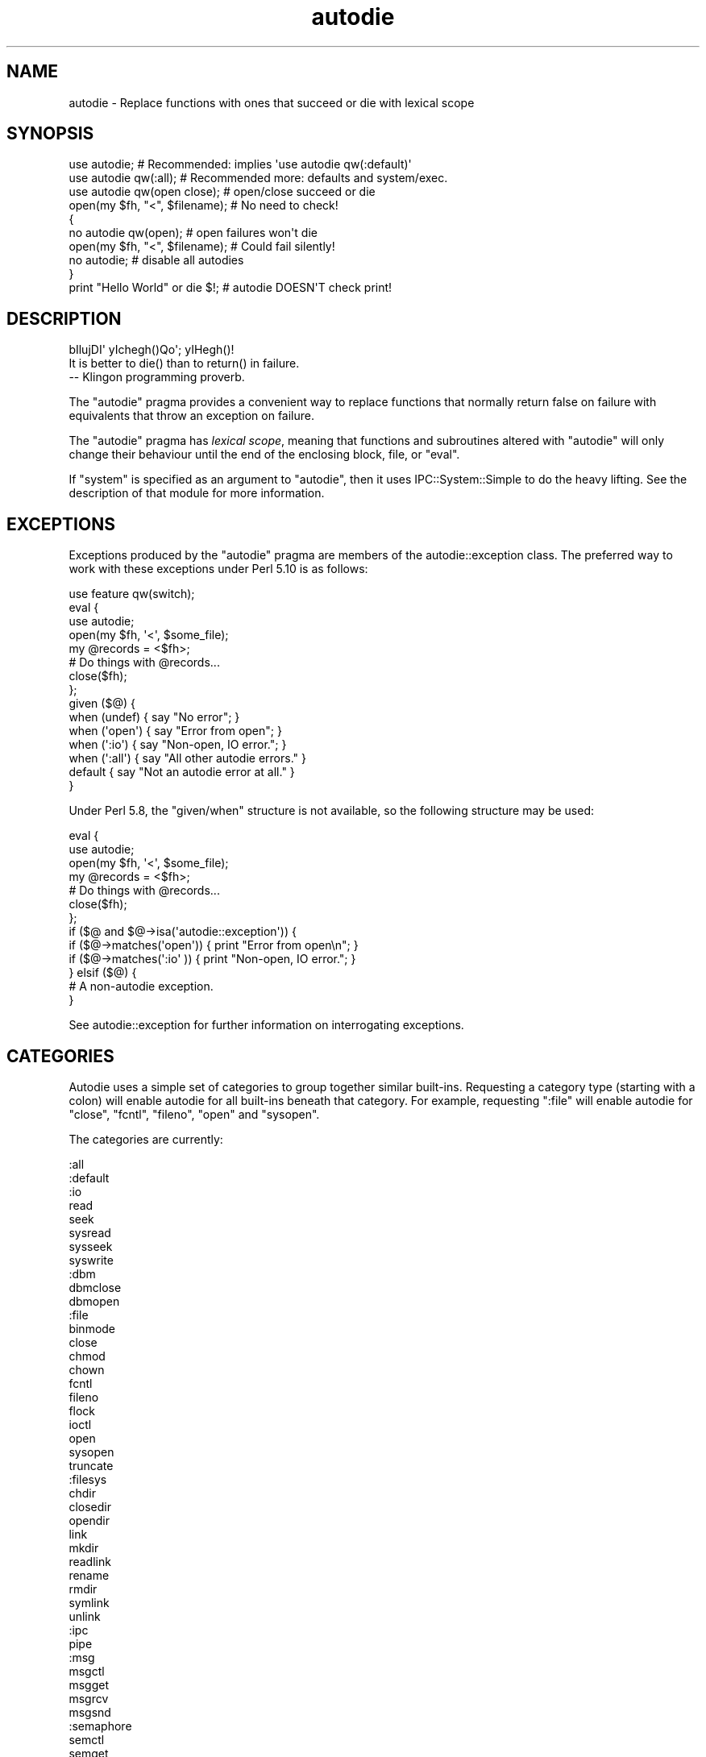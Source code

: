 .\" Automatically generated by Pod::Man 2.27 (Pod::Simple 3.28)
.\"
.\" Standard preamble:
.\" ========================================================================
.de Sp \" Vertical space (when we can't use .PP)
.if t .sp .5v
.if n .sp
..
.de Vb \" Begin verbatim text
.ft CW
.nf
.ne \\$1
..
.de Ve \" End verbatim text
.ft R
.fi
..
.\" Set up some character translations and predefined strings.  \*(-- will
.\" give an unbreakable dash, \*(PI will give pi, \*(L" will give a left
.\" double quote, and \*(R" will give a right double quote.  \*(C+ will
.\" give a nicer C++.  Capital omega is used to do unbreakable dashes and
.\" therefore won't be available.  \*(C` and \*(C' expand to `' in nroff,
.\" nothing in troff, for use with C<>.
.tr \(*W-
.ds C+ C\v'-.1v'\h'-1p'\s-2+\h'-1p'+\s0\v'.1v'\h'-1p'
.ie n \{\
.    ds -- \(*W-
.    ds PI pi
.    if (\n(.H=4u)&(1m=24u) .ds -- \(*W\h'-12u'\(*W\h'-12u'-\" diablo 10 pitch
.    if (\n(.H=4u)&(1m=20u) .ds -- \(*W\h'-12u'\(*W\h'-8u'-\"  diablo 12 pitch
.    ds L" ""
.    ds R" ""
.    ds C` ""
.    ds C' ""
'br\}
.el\{\
.    ds -- \|\(em\|
.    ds PI \(*p
.    ds L" ``
.    ds R" ''
.    ds C`
.    ds C'
'br\}
.\"
.\" Escape single quotes in literal strings from groff's Unicode transform.
.ie \n(.g .ds Aq \(aq
.el       .ds Aq '
.\"
.\" If the F register is turned on, we'll generate index entries on stderr for
.\" titles (.TH), headers (.SH), subsections (.SS), items (.Ip), and index
.\" entries marked with X<> in POD.  Of course, you'll have to process the
.\" output yourself in some meaningful fashion.
.\"
.\" Avoid warning from groff about undefined register 'F'.
.de IX
..
.nr rF 0
.if \n(.g .if rF .nr rF 1
.if (\n(rF:(\n(.g==0)) \{
.    if \nF \{
.        de IX
.        tm Index:\\$1\t\\n%\t"\\$2"
..
.        if !\nF==2 \{
.            nr % 0
.            nr F 2
.        \}
.    \}
.\}
.rr rF
.\"
.\" Accent mark definitions (@(#)ms.acc 1.5 88/02/08 SMI; from UCB 4.2).
.\" Fear.  Run.  Save yourself.  No user-serviceable parts.
.    \" fudge factors for nroff and troff
.if n \{\
.    ds #H 0
.    ds #V .8m
.    ds #F .3m
.    ds #[ \f1
.    ds #] \fP
.\}
.if t \{\
.    ds #H ((1u-(\\\\n(.fu%2u))*.13m)
.    ds #V .6m
.    ds #F 0
.    ds #[ \&
.    ds #] \&
.\}
.    \" simple accents for nroff and troff
.if n \{\
.    ds ' \&
.    ds ` \&
.    ds ^ \&
.    ds , \&
.    ds ~ ~
.    ds /
.\}
.if t \{\
.    ds ' \\k:\h'-(\\n(.wu*8/10-\*(#H)'\'\h"|\\n:u"
.    ds ` \\k:\h'-(\\n(.wu*8/10-\*(#H)'\`\h'|\\n:u'
.    ds ^ \\k:\h'-(\\n(.wu*10/11-\*(#H)'^\h'|\\n:u'
.    ds , \\k:\h'-(\\n(.wu*8/10)',\h'|\\n:u'
.    ds ~ \\k:\h'-(\\n(.wu-\*(#H-.1m)'~\h'|\\n:u'
.    ds / \\k:\h'-(\\n(.wu*8/10-\*(#H)'\z\(sl\h'|\\n:u'
.\}
.    \" troff and (daisy-wheel) nroff accents
.ds : \\k:\h'-(\\n(.wu*8/10-\*(#H+.1m+\*(#F)'\v'-\*(#V'\z.\h'.2m+\*(#F'.\h'|\\n:u'\v'\*(#V'
.ds 8 \h'\*(#H'\(*b\h'-\*(#H'
.ds o \\k:\h'-(\\n(.wu+\w'\(de'u-\*(#H)/2u'\v'-.3n'\*(#[\z\(de\v'.3n'\h'|\\n:u'\*(#]
.ds d- \h'\*(#H'\(pd\h'-\w'~'u'\v'-.25m'\f2\(hy\fP\v'.25m'\h'-\*(#H'
.ds D- D\\k:\h'-\w'D'u'\v'-.11m'\z\(hy\v'.11m'\h'|\\n:u'
.ds th \*(#[\v'.3m'\s+1I\s-1\v'-.3m'\h'-(\w'I'u*2/3)'\s-1o\s+1\*(#]
.ds Th \*(#[\s+2I\s-2\h'-\w'I'u*3/5'\v'-.3m'o\v'.3m'\*(#]
.ds ae a\h'-(\w'a'u*4/10)'e
.ds Ae A\h'-(\w'A'u*4/10)'E
.    \" corrections for vroff
.if v .ds ~ \\k:\h'-(\\n(.wu*9/10-\*(#H)'\s-2\u~\d\s+2\h'|\\n:u'
.if v .ds ^ \\k:\h'-(\\n(.wu*10/11-\*(#H)'\v'-.4m'^\v'.4m'\h'|\\n:u'
.    \" for low resolution devices (crt and lpr)
.if \n(.H>23 .if \n(.V>19 \
\{\
.    ds : e
.    ds 8 ss
.    ds o a
.    ds d- d\h'-1'\(ga
.    ds D- D\h'-1'\(hy
.    ds th \o'bp'
.    ds Th \o'LP'
.    ds ae ae
.    ds Ae AE
.\}
.rm #[ #] #H #V #F C
.\" ========================================================================
.\"
.IX Title "autodie 3"
.TH autodie 3 "2014-04-02" "perl v5.18.2" "User Contributed Perl Documentation"
.\" For nroff, turn off justification.  Always turn off hyphenation; it makes
.\" way too many mistakes in technical documents.
.if n .ad l
.nh
.SH "NAME"
autodie \- Replace functions with ones that succeed or die with lexical scope
.SH "SYNOPSIS"
.IX Header "SYNOPSIS"
.Vb 1
\&    use autodie;            # Recommended: implies \*(Aquse autodie qw(:default)\*(Aq
\&
\&    use autodie qw(:all);   # Recommended more: defaults and system/exec.
\&
\&    use autodie qw(open close);   # open/close succeed or die
\&
\&    open(my $fh, "<", $filename); # No need to check!
\&
\&    {
\&        no autodie qw(open);          # open failures won\*(Aqt die
\&        open(my $fh, "<", $filename); # Could fail silently!
\&        no autodie;                   # disable all autodies
\&    }
\&    
\&    print "Hello World" or die $!;    # autodie DOESN\*(AqT check print!
.Ve
.SH "DESCRIPTION"
.IX Header "DESCRIPTION"
.Vb 1
\&        bIlujDI\*(Aq yIchegh()Qo\*(Aq; yIHegh()!
\&
\&        It is better to die() than to return() in failure.
\&
\&                \-\- Klingon programming proverb.
.Ve
.PP
The \f(CW\*(C`autodie\*(C'\fR pragma provides a convenient way to replace functions
that normally return false on failure with equivalents that throw
an exception on failure.
.PP
The \f(CW\*(C`autodie\*(C'\fR pragma has \fIlexical scope\fR, meaning that functions
and subroutines altered with \f(CW\*(C`autodie\*(C'\fR will only change their behaviour
until the end of the enclosing block, file, or \f(CW\*(C`eval\*(C'\fR.
.PP
If \f(CW\*(C`system\*(C'\fR is specified as an argument to \f(CW\*(C`autodie\*(C'\fR, then it
uses IPC::System::Simple to do the heavy lifting.  See the
description of that module for more information.
.SH "EXCEPTIONS"
.IX Header "EXCEPTIONS"
Exceptions produced by the \f(CW\*(C`autodie\*(C'\fR pragma are members of the
autodie::exception class.  The preferred way to work with
these exceptions under Perl 5.10 is as follows:
.PP
.Vb 1
\&    use feature qw(switch);
\&
\&    eval {
\&        use autodie;
\&
\&        open(my $fh, \*(Aq<\*(Aq, $some_file);
\&
\&        my @records = <$fh>;
\&
\&        # Do things with @records...
\&
\&        close($fh);
\&
\&    };
\&
\&    given ($@) {
\&        when (undef)   { say "No error";                    }
\&        when (\*(Aqopen\*(Aq)  { say "Error from open";             }
\&        when (\*(Aq:io\*(Aq)   { say "Non\-open, IO error.";         }
\&        when (\*(Aq:all\*(Aq)  { say "All other autodie errors."    }
\&        default        { say "Not an autodie error at all." }
\&    }
.Ve
.PP
Under Perl 5.8, the \f(CW\*(C`given/when\*(C'\fR structure is not available, so the
following structure may be used:
.PP
.Vb 2
\&    eval {
\&        use autodie;
\&
\&        open(my $fh, \*(Aq<\*(Aq, $some_file);
\&
\&        my @records = <$fh>;
\&
\&        # Do things with @records...
\&
\&        close($fh);
\&    };
\&
\&    if ($@ and $@\->isa(\*(Aqautodie::exception\*(Aq)) {
\&        if ($@\->matches(\*(Aqopen\*(Aq)) { print "Error from open\en";   }
\&        if ($@\->matches(\*(Aq:io\*(Aq )) { print "Non\-open, IO error."; }
\&    } elsif ($@) {
\&        # A non\-autodie exception.
\&    }
.Ve
.PP
See autodie::exception for further information on interrogating
exceptions.
.SH "CATEGORIES"
.IX Header "CATEGORIES"
Autodie uses a simple set of categories to group together similar
built-ins.  Requesting a category type (starting with a colon) will
enable autodie for all built-ins beneath that category.  For example,
requesting \f(CW\*(C`:file\*(C'\fR will enable autodie for \f(CW\*(C`close\*(C'\fR, \f(CW\*(C`fcntl\*(C'\fR,
\&\f(CW\*(C`fileno\*(C'\fR, \f(CW\*(C`open\*(C'\fR and \f(CW\*(C`sysopen\*(C'\fR.
.PP
The categories are currently:
.PP
.Vb 10
\&    :all
\&        :default
\&            :io
\&                read
\&                seek
\&                sysread
\&                sysseek
\&                syswrite
\&                :dbm
\&                    dbmclose
\&                    dbmopen
\&                :file
\&                    binmode
\&                    close
\&                    chmod
\&                    chown
\&                    fcntl
\&                    fileno
\&                    flock
\&                    ioctl
\&                    open
\&                    sysopen
\&                    truncate
\&                :filesys
\&                    chdir
\&                    closedir
\&                    opendir
\&                    link
\&                    mkdir
\&                    readlink
\&                    rename
\&                    rmdir
\&                    symlink
\&                    unlink
\&                :ipc
\&                    pipe
\&                    :msg
\&                        msgctl
\&                        msgget
\&                        msgrcv
\&                        msgsnd
\&                    :semaphore
\&                        semctl
\&                        semget
\&                        semop
\&                    :shm
\&                        shmctl
\&                        shmget
\&                        shmread
\&                :socket
\&                    accept
\&                    bind
\&                    connect
\&                    getsockopt
\&                    listen
\&                    recv
\&                    send
\&                    setsockopt
\&                    shutdown
\&                    socketpair
\&            :threads
\&                fork
\&        :system
\&            system
\&            exec
.Ve
.PP
Note that while the above category system is presently a strict
hierarchy, this should not be assumed.
.PP
A plain \f(CW\*(C`use autodie\*(C'\fR implies \f(CW\*(C`use autodie qw(:default)\*(C'\fR.  Note that
\&\f(CW\*(C`system\*(C'\fR and \f(CW\*(C`exec\*(C'\fR are not enabled by default.  \f(CW\*(C`system\*(C'\fR requires
the optional IPC::System::Simple module to be installed, and enabling
\&\f(CW\*(C`system\*(C'\fR or \f(CW\*(C`exec\*(C'\fR will invalidate their exotic forms.  See \*(L"\s-1BUGS\*(R"\s0
below for more details.
.PP
The syntax:
.PP
.Vb 1
\&    use autodie qw(:1.994);
.Ve
.PP
allows the \f(CW\*(C`:default\*(C'\fR list from a particular version to be used.  This
provides the convenience of using the default methods, but the surety
that no behavioral changes will occur if the \f(CW\*(C`autodie\*(C'\fR module is
upgraded.
.PP
\&\f(CW\*(C`autodie\*(C'\fR can be enabled for all of Perl's built-ins, including
\&\f(CW\*(C`system\*(C'\fR and \f(CW\*(C`exec\*(C'\fR with:
.PP
.Vb 1
\&    use autodie qw(:all);
.Ve
.SH "FUNCTION SPECIFIC NOTES"
.IX Header "FUNCTION SPECIFIC NOTES"
.SS "print"
.IX Subsection "print"
The autodie pragma \fB<does not check calls to \f(CB\*(C`print\*(C'\fB\fR>.
.SS "flock"
.IX Subsection "flock"
It is not considered an error for \f(CW\*(C`flock\*(C'\fR to return false if it fails
due to an \f(CW\*(C`EWOULDBLOCK\*(C'\fR (or equivalent) condition.  This means one can
still use the common convention of testing the return value of
\&\f(CW\*(C`flock\*(C'\fR when called with the \f(CW\*(C`LOCK_NB\*(C'\fR option:
.PP
.Vb 1
\&    use autodie;
\&
\&    if ( flock($fh, LOCK_EX | LOCK_NB) ) {
\&        # We have a lock
\&    }
.Ve
.PP
Autodying \f(CW\*(C`flock\*(C'\fR will generate an exception if \f(CW\*(C`flock\*(C'\fR returns
false with any other error.
.SS "system/exec"
.IX Subsection "system/exec"
The \f(CW\*(C`system\*(C'\fR built-in is considered to have failed in the following
circumstances:
.IP "\(bu" 4
The command does not start.
.IP "\(bu" 4
The command is killed by a signal.
.IP "\(bu" 4
The command returns a non-zero exit value (but see below).
.PP
On success, the autodying form of \f(CW\*(C`system\*(C'\fR returns the \fIexit value\fR
rather than the contents of \f(CW$?\fR.
.PP
Additional allowable exit values can be supplied as an optional first
argument to autodying \f(CW\*(C`system\*(C'\fR:
.PP
.Vb 1
\&    system( [ 0, 1, 2 ], $cmd, @args);  # 0,1,2 are good exit values
.Ve
.PP
\&\f(CW\*(C`autodie\*(C'\fR uses the IPC::System::Simple module to change \f(CW\*(C`system\*(C'\fR.
See its documentation for further information.
.PP
Applying \f(CW\*(C`autodie\*(C'\fR to \f(CW\*(C`system\*(C'\fR or \f(CW\*(C`exec\*(C'\fR causes the exotic
forms \f(CW\*(C`system { $cmd } @args \*(C'\fR or \f(CW\*(C`exec { $cmd } @args\*(C'\fR
to be considered a syntax error until the end of the lexical scope.
If you really need to use the exotic form, you can call \f(CW\*(C`CORE::system\*(C'\fR
or \f(CW\*(C`CORE::exec\*(C'\fR instead, or use \f(CW\*(C`no autodie qw(system exec)\*(C'\fR before
calling the exotic form.
.SH "GOTCHAS"
.IX Header "GOTCHAS"
Functions called in list context are assumed to have failed if they
return an empty list, or a list consisting only of a single undef
element.
.SH "DIAGNOSTICS"
.IX Header "DIAGNOSTICS"
.IP ":void cannot be used with lexical scope" 4
.IX Item ":void cannot be used with lexical scope"
The \f(CW\*(C`:void\*(C'\fR option is supported in Fatal, but not
\&\f(CW\*(C`autodie\*(C'\fR.  To workaround this, \f(CW\*(C`autodie\*(C'\fR may be explicitly disabled until
the end of the current block with \f(CW\*(C`no autodie\*(C'\fR.
To disable autodie for only a single function (eg, open)
use \f(CW\*(C`no autodie qw(open)\*(C'\fR.
.Sp
\&\f(CW\*(C`autodie\*(C'\fR performs no checking of called context to determine whether to throw
an exception; the explicitness of error handling with \f(CW\*(C`autodie\*(C'\fR is a deliberate
feature.
.ie n .IP "No user hints defined for %s" 4
.el .IP "No user hints defined for \f(CW%s\fR" 4
.IX Item "No user hints defined for %s"
You've insisted on hints for user-subroutines, either by pre-pending
a \f(CW\*(C`!\*(C'\fR to the subroutine name itself, or earlier in the list of arguments
to \f(CW\*(C`autodie\*(C'\fR.  However the subroutine in question does not have
any hints available.
.PP
See also \*(L"\s-1DIAGNOSTICS\*(R"\s0 in Fatal.
.SH "BUGS"
.IX Header "BUGS"
\&\*(L"Used only once\*(R" warnings can be generated when \f(CW\*(C`autodie\*(C'\fR or \f(CW\*(C`Fatal\*(C'\fR
is used with package filehandles (eg, \f(CW\*(C`FILE\*(C'\fR).  Scalar filehandles are
strongly recommended instead.
.PP
When using \f(CW\*(C`autodie\*(C'\fR or \f(CW\*(C`Fatal\*(C'\fR with user subroutines, the
declaration of those subroutines must appear before the first use of
\&\f(CW\*(C`Fatal\*(C'\fR or \f(CW\*(C`autodie\*(C'\fR, or have been exported from a module.
Attempting to use \f(CW\*(C`Fatal\*(C'\fR or \f(CW\*(C`autodie\*(C'\fR on other user subroutines will
result in a compile-time error.
.PP
Due to a bug in Perl, \f(CW\*(C`autodie\*(C'\fR may \*(L"lose\*(R" any format which has the
same name as an autodying built-in or function.
.PP
\&\f(CW\*(C`autodie\*(C'\fR may not work correctly if used inside a file with a
name that looks like a string eval, such as \fIeval (3)\fR.
.SS "autodie and string eval"
.IX Subsection "autodie and string eval"
Due to the current implementation of \f(CW\*(C`autodie\*(C'\fR, unexpected results
may be seen when used near or with the string version of eval.
\&\fINone of these bugs exist when using block eval\fR.
.PP
Under Perl 5.8 only, \f(CW\*(C`autodie\*(C'\fR \fIdoes not\fR propagate into string \f(CW\*(C`eval\*(C'\fR
statements, although it can be explicitly enabled inside a string
\&\f(CW\*(C`eval\*(C'\fR.
.PP
Under Perl 5.10 only, using a string eval when \f(CW\*(C`autodie\*(C'\fR is in
effect can cause the autodie behaviour to leak into the surrounding
scope.  This can be worked around by using a \f(CW\*(C`no autodie\*(C'\fR at the
end of the scope to explicitly remove autodie's effects, or by
avoiding the use of string eval.
.PP
\&\fINone of these bugs exist when using block eval\fR.  The use of
\&\f(CW\*(C`autodie\*(C'\fR with block eval is considered good practice.
.SS "\s-1REPORTING BUGS\s0"
.IX Subsection "REPORTING BUGS"
Please report bugs via the \s-1CPAN\s0 Request Tracker at
<http://rt.cpan.org/NoAuth/Bugs.html?Dist=autodie>.
.SH "FEEDBACK"
.IX Header "FEEDBACK"
If you find this module useful, please consider rating it on the
\&\s-1CPAN\s0 Ratings service at
<http://cpanratings.perl.org/rate?distribution=autodie> .
.PP
The module author loves to hear how \f(CW\*(C`autodie\*(C'\fR has made your life
better (or worse).  Feedback can be sent to
<pjf@perltraining.com.au>.
.SH "AUTHOR"
.IX Header "AUTHOR"
Copyright 2008\-2009, Paul Fenwick <pjf@perltraining.com.au>
.SH "LICENSE"
.IX Header "LICENSE"
This module is free software.  You may distribute it under the
same terms as Perl itself.
.SH "SEE ALSO"
.IX Header "SEE ALSO"
Fatal, autodie::exception, autodie::hints, IPC::System::Simple
.PP
\&\fIPerl tips, autodie\fR at
<http://perltraining.com.au/tips/2008\-08\-20.html>
.SH "ACKNOWLEDGEMENTS"
.IX Header "ACKNOWLEDGEMENTS"
Mark Reed and Roland Giersig \*(-- Klingon translators.
.PP
See the \fI\s-1AUTHORS\s0\fR file for full credits.  The latest version of this
file can be found at
<https://github.com/pjf/autodie/tree/master/AUTHORS> .
